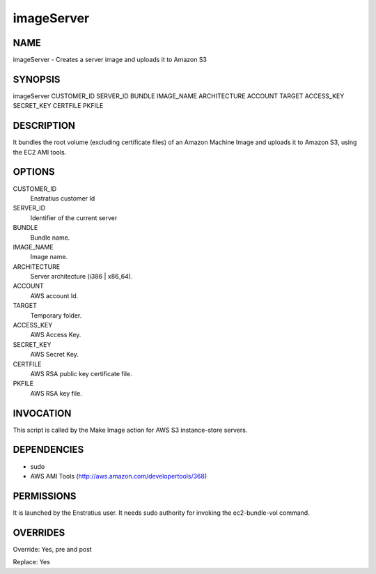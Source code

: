 
imageServer
------------

NAME
~~~~

imageServer - Creates a server image and uploads it to Amazon S3

SYNOPSIS
~~~~~~~~~

imageServer CUSTOMER_ID SERVER_ID BUNDLE IMAGE_NAME ARCHITECTURE ACCOUNT TARGET ACCESS_KEY SECRET_KEY CERTFILE PKFILE

DESCRIPTION
~~~~~~~~~~~

It bundles the root volume (excluding certificate files) of an Amazon Machine Image and uploads it to Amazon S3, using the EC2 AMI tools.

OPTIONS
~~~~~~~

CUSTOMER_ID
	Enstratius customer Id
SERVER_ID
	Identifier of the current server
BUNDLE
	Bundle name.
IMAGE_NAME
	Image name.
ARCHITECTURE
	Server architecture (i386 | x86_64).
ACCOUNT
	AWS account Id.
TARGET
	Temporary folder.
ACCESS_KEY
	AWS Access Key.
SECRET_KEY
	AWS Secret Key.
CERTFILE
	AWS RSA public key certificate file.
PKFILE
	AWS RSA key file.

INVOCATION
~~~~~~~~~~

This script is called by the Make Image action for AWS S3 instance-store servers.

DEPENDENCIES
~~~~~~~~~~~~

* sudo
* AWS AMI Tools (http://aws.amazon.com/developertools/368)

PERMISSIONS
~~~~~~~~~~~

It is launched by the Enstratius user. It needs sudo authority for invoking the ec2-bundle-vol command.

OVERRIDES
~~~~~~~~~

Override: Yes, pre and post

Replace: Yes
